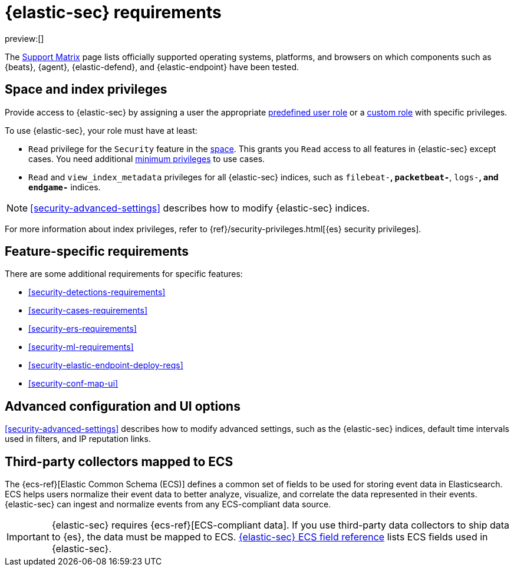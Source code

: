 [[security-requirements-overview]]
= {elastic-sec} requirements

:description: Requirements for using and configuring {elastic-sec}.
:keywords: serverless, security, how-to, manage

preview:[]

The https://www.elastic.co/support/matrix[Support Matrix] page lists officially
supported operating systems, platforms, and browsers on which components such as {beats}, {agent}, {elastic-defend}, and {elastic-endpoint} have been tested.

[discrete]
[[security-requirements-overview-space-and-index-privileges]]
== Space and index privileges

Provide access to {elastic-sec} by assigning a user the appropriate <<general-assign-user-roles,predefined user role>> or a <<custom-roles,custom role>> with specific privileges.

To use {elastic-sec}, your role must have at least:

* `Read` privilege for the `Security` feature in the <<security-spaces,space>>. This grants you `Read` access to all features in {elastic-sec} except cases. You need additional <<security-cases-requirements,minimum privileges>> to use cases.
* `Read` and `view_index_metadata` privileges for all {elastic-sec} indices, such as
`filebeat-*`, `packetbeat-*`, `logs-*`, and `endgame-*` indices.

[NOTE]
====
<<security-advanced-settings>> describes how to modify {elastic-sec} indices.
====

For more information about index privileges, refer to {ref}/security-privileges.html[{es} security privileges].

[discrete]
[[security-requirements-overview-feature-specific-requirements]]
== Feature-specific requirements

There are some additional requirements for specific features:

* <<security-detections-requirements>>
* <<security-cases-requirements>>
* <<security-ers-requirements>>
* <<security-ml-requirements>>
* <<security-elastic-endpoint-deploy-reqs>>
* <<security-conf-map-ui>>

[discrete]
[[security-requirements-overview-advanced-configuration-and-ui-options]]
== Advanced configuration and UI options

<<security-advanced-settings>> describes how to modify advanced settings, such as the
{elastic-sec} indices, default time intervals used in filters, and IP reputation
links.

[discrete]
[[security-requirements-overview-third-party-collectors-mapped-to-ecs]]
== Third-party collectors mapped to ECS

The {ecs-ref}[Elastic Common Schema (ECS)] defines a common set of fields to be used for storing event data in Elasticsearch. ECS helps users normalize their event data
to better analyze, visualize, and correlate the data represented in their
events. {elastic-sec} can ingest and normalize events from any ECS-compliant data source.

[IMPORTANT]
====
{elastic-sec} requires {ecs-ref}[ECS-compliant data]. If you use third-party data collectors to ship data to {es}, the data must be mapped to ECS. <<security-siem-field-reference,{elastic-sec} ECS field reference>> lists ECS fields used in {elastic-sec}.
====
